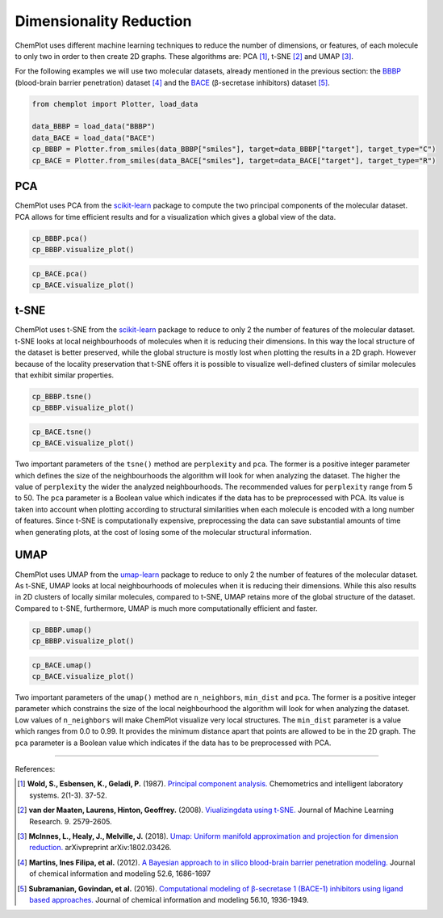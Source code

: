 Dimensionality Reduction
========================

ChemPlot uses different machine learning techniques to reduce the number of 
dimensions, or features, of each molecule to only two in order to then create 
2D graphs. These algorithms are: PCA [1]_, t-SNE [2]_ and UMAP [3]_.

For the following examples we will use two molecular datasets, already
mentioned in the previous section: the `BBBP <https://github.com/mcsorkun/ChemPlot/blob/main/tests/test_data/C_2039_BBBP_2.csv>`__ (blood-brain barrier penetration) 
dataset [4]_ and the `BACE <https://github.com/mcsorkun/ChemPlot/blob/main/tests/test_data/R_1513_BACE.csv>`__ (β-secretase inhibitors) dataset [5]_. 

.. code:: python3

   from chemplot import Plotter, load_data
    
   data_BBBP = load_data("BBBP")
   data_BACE = load_data("BACE")
   cp_BBBP = Plotter.from_smiles(data_BBBP["smiles"], target=data_BBBP["target"], target_type="C")
   cp_BACE = Plotter.from_smiles(data_BACE["smiles"], target=data_BACE["target"], target_type="R")


PCA
---

ChemPlot uses PCA from the `scikit-learn <http://scikit-learn.org/stable/index.html>`__ 
package to compute the two principal components of the molecular dataset. PCA 
allows for time efficient results and for a visualization which gives a global 
view of the data. 

.. code:: python3
    
   cp_BBBP.pca() 
   cp_BBBP.visualize_plot()

.. image:: images/gs_pca.png
   :width: 600
   
.. code:: python3
    
   cp_BACE.pca()
   cp_BACE.visualize_plot()

.. image:: images/bace_pca.png
   :width: 600
   
t-SNE
-----

ChemPlot uses t-SNE from the `scikit-learn <http://scikit-learn.org/stable/index.html>`__ 
package to reduce to only 2 the number of features of the molecular dataset. 
t-SNE looks at local neighbourhoods of molecules when it is reducing their 
dimensions. In this way the local structure of the dataset is better preserved, 
while the global structure is mostly lost when plotting the results in a 2D 
graph. However because of the locality preservation that t-SNE offers it is 
possible to visualize well-defined clusters of similar molecules that exhibit 
similar properties.  

.. code:: python3
    
   cp_BBBP.tsne()
   cp_BBBP.visualize_plot()

.. image:: images/gs_tsne.png
   :width: 600
   
.. code:: python3
    
   cp_BACE.tsne()
   cp_BACE.visualize_plot()

.. image:: images/bace_tsne.png
   :width: 600
   
Two important parameters of the ``tsne()`` method are ``perplexity`` and 
``pca``. The former is a positive integer parameter which defines the size of 
the neighbourhoods the algorithm will look for when analyzing the dataset. The 
higher the value of ``perplexity`` the wider the analyzed neighbourhoods. The 
recommended values for ``perplexity`` range from 5 to 50. The ``pca`` parameter 
is a Boolean value which indicates if the data has to be preprocessed with PCA. 
Its value is taken into account when plotting according to structural 
similarities when each molecule is encoded with a long number of features. 
Since t-SNE is computationally expensive, preprocessing the data can save 
substantial amounts of time when generating plots, at the cost of losing some 
of the molecular structural information. 
   
UMAP
----

ChemPlot uses UMAP from the `umap-learn <https://github.com/lmcinnes/umap>`__ 
package to reduce to only 2 the number of features of the molecular dataset. As 
t-SNE, UMAP looks at local neighbourhoods of molecules when it is reducing 
their dimensions. While this also results in 2D clusters of locally similar 
molecules, compared to t-SNE, UMAP retains more of the global structure of the 
dataset. Compared to t-SNE, furthermore, UMAP is much more computationally 
efficient and faster. 

.. code:: python3
    
   cp_BBBP.umap()
   cp_BBBP.visualize_plot()

.. image:: images/gs_umap.png
   :width: 600
   
.. code:: python3
    
   cp_BACE.umap()
   cp_BACE.visualize_plot()

.. image:: images/bace_umap.png
   :width: 600
   
Two important parameters of the ``umap()`` method are ``n_neighbors``, 
``min_dist`` and ``pca``. The former is a positive integer parameter which constrains the 
size of the local neighbourhood the algorithm will look for when analyzing the 
dataset. Low values of ``n_neighbors`` will make ChemPlot visualize very local 
structures. The ``min_dist`` parameter is a value which ranges from 0.0 to 
0.99. It provides the minimum distance apart that points are allowed to be in 
the 2D graph. The ``pca`` parameter is a Boolean value which indicates if the 
data has to be preprocessed with PCA. 

   
--------------

.. raw:: html

   <h3>

References:

.. raw:: html

   </h3>

.. [1] **Wold, S., Esbensen, K., Geladi, P.** (1987). `Principal component analysis. <https://www.sciencedirect.com/science/article/abs/pii/0169743987800849>`__ Chemometrics and intelligent laboratory systems. 2(1-3). 37-52.
.. [2] **van der Maaten, Laurens, Hinton, Geoffrey.** (2008). `Viualizingdata using t-SNE. <https://www.jmlr.org/papers/volume9/vandermaaten08a/vandermaaten08a.pdf?fbclid=IwAR0Bgg1eA5TFmqOZeCQXsIoL6PKrVXUFaskUKtg6yBhVXAFFvZA6yQiYx-M>`__ Journal of Machine Learning Research. 9. 2579-2605.
.. [3] **McInnes, L., Healy, J., Melville, J.** (2018). `Umap: Uniform manifold approximation and projection for dimension reduction. <https://arxiv.org/abs/1802.03426>`__ arXivpreprint arXiv:1802.03426.
.. [4] **Martins, Ines Filipa, et al.** (2012). `A Bayesian approach to in silico blood-brain barrier penetration modeling. <https://pubmed.ncbi.nlm.nih.gov/22612593/>`__ Journal of chemical information and modeling 52.6, 1686-1697
.. [5] **Subramanian, Govindan, et al.** (2016). `Computational modeling of β-secretase 1 (BACE-1) inhibitors using ligand based approaches. <https://pubs.acs.org/doi/10.1021/acs.jcim.6b00290>`__ Journal of chemical information and modeling 56.10, 1936-1949.
